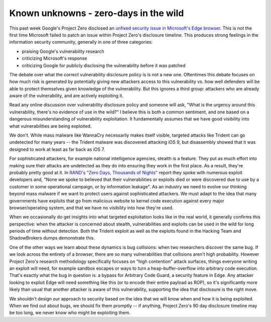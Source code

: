Known unknowns - zero-days in the wild
======================================

This past week Google's Project Zero disclosed an `unfixed security issue in
Microsoft's Edge browser`_. This is not the first time Microsoft failed to
patch an issue within Project Zero's disclosure timeline. This produces strong
feelings in the information security community, generally in one of three
categories:

* praising Google's vulnerability research
* criticizing Microsoft's response
* criticizing Google for publicly disclosing the vulnerability before it was
  patched

The debate over what the correct vulnerability disclosure policy is is not a
new one. Oftentimes this debate focuses on how much risk is generated by
potentially giving new attackers access to this vulnerability vs. how well
defenders will be able to protect themselves given knowledge of the
vulnerability. But this ignores a third group: attackers who are already aware
of the vulnerability, and are actively exploiting it.

Read any online discussion over vulnerability disclosure policy and someone
will ask, "What is the urgency around this vulnerability, there's no evidence
of use in the wild?" I believe this is both a common sentiment, and one based
on a dangerous misunderstanding of vulnerability exploitation. It fundamentally
assumes that we have good visibility into what vulnerabilities are being
exploited.

We don't. While mass malware like WannaCry necessarily makes itself visible,
targeted attacks like Trident can go undetected for many years -- the Trident
malware was discovered attacking iOS 9, but disassembly showed that it was
designed to work at least as far back as iOS 7.

For sophisticated attackers, for example national intelligence agencies,
stealth is a feature. They put as much effort into making sure their attacks
are undetected as they do into ensuring they work in the first place. As a
result, they're probably pretty good at it. In `RAND's "Zero Days, Thousands of
Nights"`_ report they spoke with numerous exploit developers and, "None we
spoke to believed that their vulnerabilities or exploits died or were
discovered due to use by a customer in some operational campaign, or by
information leakage". As an industry we need to evolve our thinking beyond mass
malware if we want to protect users against sophisticated attackers. We must
adapt to the idea that many governments have exploits that go from malicious
website to kernel code execution against every major browser/operating system,
and that we have no visibility into how they're used.

When we occasionally do get insights into what targeted exploitation looks like
in the real world, it generally confirms this perspective: when the attacker is
concerned about stealth, vulnerabilities and exploits can be used in the wild
for long periods of time without detection. Both the Trident exploit as well as
the exploits found in the Hacking Team and ShadowBrokers dumps demonstrate
this.

One of the other ways we learn about these dynamics is bug collisions: when two
researchers discover the same bug. If we look across the entirety of a browser,
there are so many vulnerabilities that collisions aren't high probability.
However Project Zero's research methodology specifically focuses on "high
contention" attack surfaces, things everyone writing an exploit will need, for
example sandbox escapes or ways to turn a heap-buffer-overflow into arbitrary
code execution. That's exactly what the bug in question is: a bypass for
Arbitrary Code Guard, a security feature in Edge. Any attacker looking to
exploit Edge will need something like this (or to encode their entire payload
as ROP), so it's significantly more likely than usual that another attacker is
aware of this vulnerability, supporting the idea that disclosure is the right
move.

We shouldn't design our approach to security based on the idea that we will
know when and how it is being exploited. When we find out about bugs, we should
fix them promptly -- if anything, Project Zero's 90 day disclosure timeline may
be too long, we never know who might be exploiting them.

.. _`unfixed security issue in Microsoft's Edge browser`: https://bugs.chromium.org/p/project-zero/issues/detail?id=1435
.. _`RAND's "Zero Days, Thousands of Nights"`: https://www.rand.org/pubs/research_reports/RR1751.html

